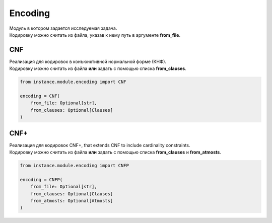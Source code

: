 Encoding
========

| Модуль в котором задается исследуемая задача.
| Кодировку можно считать из файла, указав к нему путь в аргументе **from_file**.

CNF
---

| Реализация для кодировок в конъюнктивной нормальной форме (КНФ).
| Кодировку можно считать из файла **или** задать с помощью списка **from_clauses**.

.. code-block:: python

    from instance.module.encoding import CNF

    encoding = CNF(
        from_file: Optional[str],
        from_clauses: Optional[Clauses]
    )

CNF+
----

| Реализация для кодировок CNF+, that extends CNF to include cardinality constraints.
| Кодировку можно считать из файла **или** задать с помощью списка **from_clauses** и **from_atmosts**.

.. code-block:: python

    from instance.module.encoding import CNFP

    encoding = CNFP(
        from_file: Optional[str],
        from_clauses: Optional[Clauses]
        from_atmosts: Optional[Atmosts]
    )

